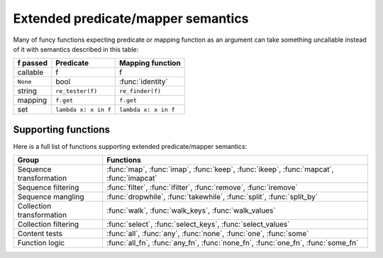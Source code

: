 .. _extended_fns:

Extended predicate/mapper semantics
===================================

Many of funcy functions expecting predicate or mapping function as an argument can take something uncallable instead of it with semantics described in this table:

==========  ====================  ================
f passed    Predicate             Mapping function
==========  ====================  ================
callable    f                     f
``None``    bool                  :func:`identity`
string      ``re_tester(f)``      ``re_finder(f)``
mapping     ``f.get``             ``f.get``
set         ``lambda x: x in f``  ``lambda x: x in f``
==========  ====================  ================


Supporting functions
--------------------

Here is a full list of functions supporting extended predicate/mapper semantics:

========================= ==============================================================
Group                     Functions
========================= ==============================================================
Sequence transformation   :func:`map`, :func:`imap`, :func:`keep`, :func:`ikeep`, :func:`mapcat`, :func:`imapcat`
Sequence filtering        :func:`filter`, :func:`ifilter`, :func:`remove`, :func:`iremove`
Sequence mangling         :func:`dropwhile`, :func:`takewhile`, :func:`split`, :func:`split_by`
Collection transformation :func:`walk`, :func:`walk_keys`, :func:`walk_values`
Collection filtering      :func:`select`, :func:`select_keys`, :func:`select_values`
Content tests             :func:`all`, :func:`any`, :func:`none`, :func:`one`, :func:`some`
Function logic            :func:`all_fn`, :func:`any_fn`, :func:`none_fn`, :func:`one_fn`, :func:`some_fn`
========================= ==============================================================
